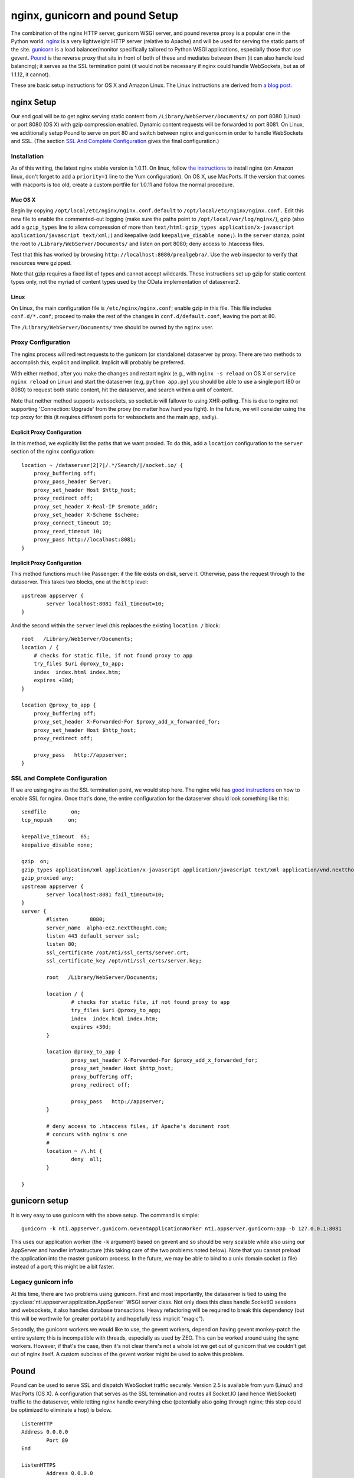 =================================
 nginx, gunicorn and pound Setup
=================================

The combination of the nginx HTTP server, gunicorn WSGI server, and
pound reverse proxy is a popular one in the Python world. `nginx
<http://nginx.org/>`_ is a very lightweight HTTP server (relative to
Apache) and will be used for serving the static parts of the site.
`gunicorn <http://gunicorn.org/>`_ is a load balancer/monitor specifically
tailored to Python WSGI applications, especially those that use
gevent. `Pound <http://www.apsis.ch/pound/>`_ is the reverse proxy
that sits in front of both of these and mediates between them (it can
also handle load balancing); it serves as the SSL termination point
(it would not be necessary if nginx could handle WebSockets, but as of
1.1.12, it cannot).

These are basic setup instructions for OS X and Amazon Linux. The Linux
instructions are derived from `a blog
post <http://adrian.org.ar/python/django-nginx-green-unicorn-in-an-ubuntu-11-10-ec2-instance>`_.

nginx Setup
===========

Our end goal will be to get nginx serving static content from
``/Library/WebServer/Documents/`` on port 8080 (Linux) or port 8080 (OS X)
with gzip compression enabled. Dynamic content requests will be
forwarded to port 8081. On Linux, we additionally setup Pound to serve
on port 80 and switch between nginx and gunicorn in order to handle
WebSockets and SSL. (The section `SSL And Complete Configuration`_
gives the final configuration.)

Installation
------------

As of this writing, the latest nginx stable version is 1.0.11. On linux,
follow `the instructions <http://wiki.nginx.org/Install>`_ to install
nginx (on Amazon linux, don't forget to add a ``priority=1`` line to the
Yum configuration). On OS X, use MacPorts. If the version that comes
with macports is too old, create a custom portfile for 1.0.11 and follow
the normal procedure.

Mac OS X
~~~~~~~~

Begin by copying ``/opt/local/etc/nginx/nginx.conf.default`` to
``/opt/local/etc/nginx/nginx.conf.`` Edit this new file to enable the
commented-out logging (make sure the paths point to
``/opt/local/var/log/nginx/``), gzip (also add a ``gzip_types`` line to
allow compression of more than ``text/html``:
``gzip_types application/x-javascript application/javascript text/xml;``)
and keepalive (add ``keepalive_disable none;``). In the ``server``
stanza, point the root to ``/Library/WebServer/Documents/`` and listen
on port 8080; deny access to .htaccess files.

Test that this has worked by browsing
``http://localhost:8080/prealgebra/``. Use the web inspector to verify
that resources were gzipped.

Note that gzip requires a fixed list of types and cannot accept
wildcards. These instructions set up gzip for static content types only,
not the myriad of content types used by the OData implementation of
dataserver2.

Linux
~~~~~

On Linux, the main configuration file is ``/etc/nginx/nginx.conf``;
enable gzip in this file. This file includes ``conf.d/*.conf``; proceed
to make the rest of the changes in ``conf.d/default.conf``, leaving the
port at 80.

The ``/Library/WebServer/Documents/`` tree should be owned by the
``nginx`` user.

Proxy Configuration
-------------------

The nginx process will redirect requests to the gunicorn (or standalone)
dataserver by proxy. There are two methods to accomplish this, explicit
and implicit. Implicit will probably be preferred.

With either method, after you make the changes and restart nginx (e.g.,
with ``nginx -s reload`` on OS X or ``service nginx reload`` on Linux)
and start the dataserver (e.g, ``python app.py``) you should be able to
use a single port (80 or 8080) to request both static content, hit the
dataserver, and search within a unit of content.

Note that neither method supports websockets, so socket.io will fallover
to using XHR-polling. This is due to nginx not supporting 'Connection:
Upgrade' from the proxy (no matter how hard you fight). In the future,
we will consider using the tcp proxy for this (it requires different
ports for websockets and the main app, sadly).

Explicit Proxy Configuration
~~~~~~~~~~~~~~~~~~~~~~~~~~~~

In this method, we explicitly list the paths that we want proxied. To do
this, add a ``location`` configuration to the ``server`` section of the
nginx configuration:

::

    location ~ /dataserver[2]?|/.*/Search/|/socket.io/ {
        proxy_buffering off;
        proxy_pass_header Server;
        proxy_set_header Host $http_host;
        proxy_redirect off;
        proxy_set_header X-Real-IP $remote_addr;
        proxy_set_header X-Scheme $scheme;
        proxy_connect_timeout 10;
        proxy_read_timeout 10;
        proxy_pass http://localhost:8081;
    }

Implicit Proxy Configuration
~~~~~~~~~~~~~~~~~~~~~~~~~~~~

This method functions much like Passenger: if the file exists on disk,
serve it. Otherwise, pass the request through to the dataserver. This
takes two blocks, one at the ``http`` level:

::

        upstream appserver {
                server localhost:8081 fail_timeout=10;
        }

And the second within the ``server`` level (this replaces the existing
``location /`` block:

::

    root   /Library/WebServer/Documents;
    location / {
        # checks for static file, if not found proxy to app
        try_files $uri @proxy_to_app;
        index  index.html index.htm;
        expires +30d;
    }

    location @proxy_to_app {
        proxy_buffering off;
        proxy_set_header X-Forwarded-For $proxy_add_x_forwarded_for;
        proxy_set_header Host $http_host;
        proxy_redirect off;

        proxy_pass   http://appserver;
    }

SSL and Complete Configuration
------------------------------

If we are using nginx as the SSL termination point, we would stop
here. The nginx wiki has `good instructions
<http://wiki.nginx.org/HttpSslModule>`_ on how to enable SSL for
nginx. Once that's done, the entire configuration for the dataserver
should look something like this:


::

	sendfile        on;
	tcp_nopush     on;

	keepalive_timeout  65;
	keepalive_disable none;

	gzip  on;
	gzip_types application/xml application/x-javascript application/javascript text/xml application/vnd.nextthought.workspace+json;
	gzip_proxied any;
	upstream appserver {
		server localhost:8081 fail_timeout=10;
	}
	server {
		#listen       8080;
		server_name  alpha-ec2.nextthought.com;
		listen 443 default_server ssl;
		listen 80;
		ssl_certificate /opt/nti/ssl_certs/server.crt;
		ssl_certificate_key /opt/nti/ssl_certs/server.key;

		root   /Library/WebServer/Documents;

		location / {
			# checks for static file, if not found proxy to app
			try_files $uri @proxy_to_app;
			index  index.html index.htm;
			expires +30d;
		}

		location @proxy_to_app {
			proxy_set_header X-Forwarded-For $proxy_add_x_forwarded_for;
			proxy_set_header Host $http_host;
			proxy_buffering off;
			proxy_redirect off;

			proxy_pass   http://appserver;
		}

		# deny access to .htaccess files, if Apache's document root
		# concurs with nginx's one
		#
		location ~ /\.ht {
			deny  all;
		}

	}



gunicorn setup
==============

It is very easy to use gunicorn with the above setup. The command is
simple:

::

	gunicorn -k nti.appserver.gunicorn.GeventApplicationWorker nti.appserver.gunicorn:app -b 127.0.0.1:8081

This uses our application worker (the ``-k`` argument) based on gevent
and so should be very scalable while also using our AppServer and
handler infrastructure (this taking care of the two problems noted
below). Note that you cannot preload the application into the master
gunicorn process. In the future, we may be able to bind to a unix
domain socket (a file) instead of a port; this might be a bit faster.

Legacy gunicorn info
--------------------

At this time, there are two problems using gunicorn. First and most
importantly, the dataserver is tied to using the :py:class:`nti.appserver.application.AppServer`
WSGI server class. Not only does this class handle SocketIO sessions
and websockets, it also handles database transactions. Heavy
refactoring will be required to break this dependency (but this will
be worthwile for greater portability and hopefully less implicit
"magic").

Secondly, the gunicorn workers we would like to use, the gevent workers,
depend on having gevent monkey-patch the entire system; this is
incompatible with threads, especially as used by ZEO. This can be worked
around using the sync workers. However, if that's the case, then it's
not clear there's not a whole lot we get out of gunicorn that we
couldn't get out of nginx itself. A custom subclass of the gevent worker
might be used to solve this problem.

Pound
=====

Pound can be used to serve SSL and dispatch WebSocket traffic
securely. Version 2.5 is available from yum (Linux) and MacPorts (OS
X). A configuration that serves as the SSL termination and routes all
Socket.IO (and hence WebSocket) traffic to the dataserver, while
letting nginx handle everything else (potentially also going through
nginx; this step could be optimized to eliminate a hop) is below.

::

	ListenHTTP
    	Address 0.0.0.0
		Port 80
	End

	ListenHTTPS
		Address 0.0.0.0
	    Port    443
	    Cert    "/opt/nti/ssl_certs/srv_comb.pem"
	End

	# One service: the dataserver for socket.io
	Service
		URL "/socket.io/"
		BackEnd
			Address 127.0.0.1
			Port 8081
		End
	End

	# One service: nginx for static files
	Service
	    BackEnd
	        Address 127.0.0.1
	        Port    8080
	    End
	End

With this in place, the nginx configuration is modified to not listen
on port 80 or 443 and not use SSL; instead it listens on port 8080.
Pound requires a combined private key and certificate file instead of
two separate files like nginx; you can obtain this by concatenating
the two files previously referenced in the nginx configuration. Or you
can create one specifically for this purpose with the following
command:

::

	openssl req -x509 -newkey rsa:1024 -keyout srv_comb.pem -out srv_comb.pem -days 365 -nodes

HAProxy
=======

Version 1.4.18.

::

  global
    log         127.0.0.1 local2
    maxconn     4096 # Total Max Connections. This is dependent on ulimit
    nbproc      1

  defaults
    mode        http

  frontend all 0.0.0.0:80
	option httplog
	log global
    timeout client 86400000
    default_backend www_backend
    acl is_websocket hdr(Upgrade) -i WebSocket
    acl is_websocket hdr_beg(Host) -i ws

	acl is_dyn path_beg /dataserver
	acl is_dyn path_beg /library
	acl is_dyn path_beg /socket.io
	# Consider a path_sub here for Search urls

    use_backend socket_backend if is_websocket
    use_backend socket_backend if is_dyn

  backend www_backend
    balance roundrobin
    option forwardfor # This sets X-Forwarded-For
    timeout server 30000
    timeout connect 4000
    server nginx 127.0.0.1:8080 weight 1 maxconn 1024

  backend socket_backend
    balance roundrobin
    option forwardfor # This sets X-Forwarded-For
    timeout queue 5000
    timeout server 86400000
    timeout connect 86400000
    server dataserver 127.0.0.1:8081 weight 1 maxconn 1024

Stunnel
=======

::

	cert = /opt/nti/ssl_certs/srv_comb.pem

	[https]
	accept = 443
	connect = 80


Upstart
=======

The following is an upstart configuration to put in
``/etc/init/dataserver.conf`` for Amazon linux.

::

    description "Dataserver"
    start on runlevel [2345]
    stop on runlevel [06]

    respawn
    respawn limit 10 5

    # setuid seems not to be supported in this version
    #setuid ec2-user
    #exec /home/ec2-user/app_run.sh

    exec /bin/su - ec2-user /opt/nti/bin/gunicorn -k nti.appserver.gunicorn.GeventApplicationWorker nti.appserver.gunicorn:app -b 127.0.0.1:8081

